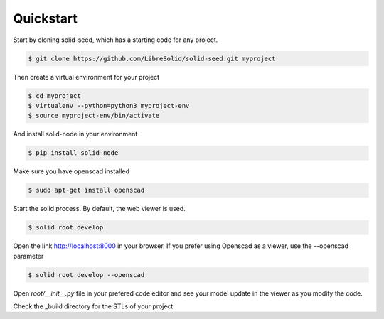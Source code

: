 
.. _quickstart:

==========
Quickstart
==========

Start by cloning solid-seed, which has a starting code for any project.

.. code-block:: bash

    $ git clone https://github.com/LibreSolid/solid-seed.git myproject


Then create a virtual environment for your project

.. code-block:: bash

    $ cd myproject
    $ virtualenv --python=python3 myproject-env
    $ source myproject-env/bin/activate

And install solid-node in your environment

.. code-block:: bash

    $ pip install solid-node

Make sure you have openscad installed

.. code-block:: bash

    $ sudo apt-get install openscad

Start the solid process. By default, the web viewer is used.

.. code-block:: bash

    $ solid root develop

Open the link http://localhost:8000 in your browser. If you prefer
using Openscad as a viewer, use the --openscad parameter

.. code-block:: bash

    $ solid root develop --openscad

Open `root/__init__.py` file in your prefered code editor and
see your model update in the viewer as you modify the code.

Check the _build directory for the STLs of your project.
